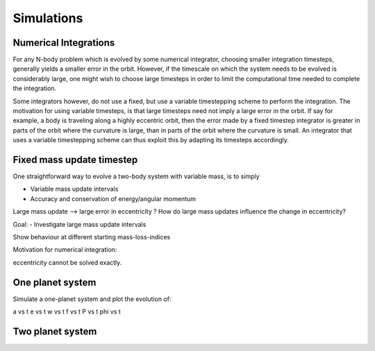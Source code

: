 
Simulations 
===========

Numerical Integrations
----------------------
For any N-body problem which is evolved by some numerical integrator,
choosing smaller integration timesteps, generally yields a smaller
error in the orbit. However, if the timescale on which the system
needs to be evolved is considerably large, one might wish to
choose large timesteps in order to limit the computational time
needed to complete the integration. 

Some integrators however, do not use a fixed, but use a variable timestepping
scheme to perform the integration. The motivation for using variable timesteps,
is that large timesteps need not imply a large error in the orbit.  
If say for example, a body is traveling along a highly eccentric orbit, then
the error made by a fixed timestep integrator is greater in parts of the orbit
where the curvature is large, than in parts of the orbit where the curvature 
is small. An integrator that uses a variable timestepping scheme can thus exploit
this by adapting its timesteps accordingly.


Fixed mass update timestep
--------------------------
One straightforward way to evolve a two-body system with variable mass, is to simply





- Variable mass update intervals
- Accuracy and conservation of energy/angular momentum

Large mass update --> large error in eccentricity ?
How do large mass updates influence the change in eccentricity?


Goal:
- Investigate large mass update intervals

Show behaviour at different starting mass-loss-indices

Motivation for numerical integration:

eccentricity cannot be solved exactly.


One planet system
-----------------

Simulate a one-planet system and plot the evolution of:

a vs t
e vs t
w vs t
f vs t
P vs t
phi vs t


Two planet system
-----------------








